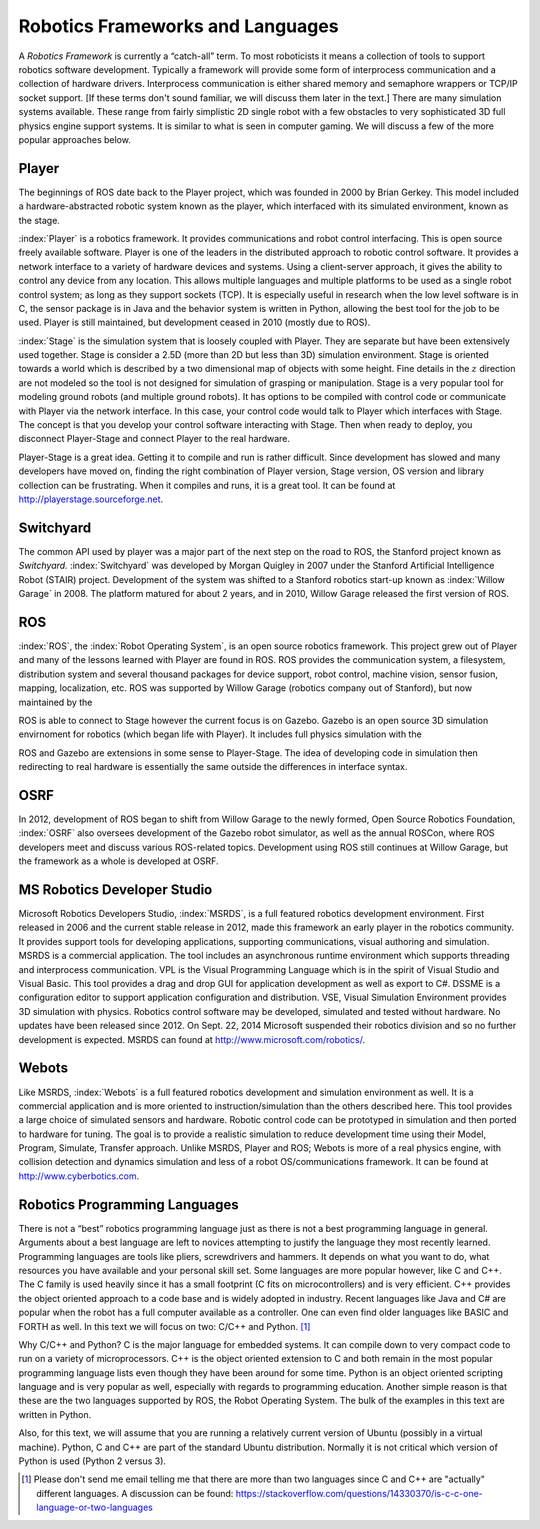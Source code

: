 Robotics Frameworks and Languages
---------------------------------

A *Robotics Framework* is currently a “catch-all” term. To most
roboticists it means a collection of tools to support robotics software
development. Typically a framework will provide some form of
interprocess communication and a collection of hardware drivers.
Interprocess communication is either shared memory and semaphore
wrappers or TCP/IP socket support. [If these terms don't sound familiar,
we will discuss them later in the text.] There are many simulation
systems available. These range from fairly simplistic 2D single robot
with a few obstacles to very sophisticated 3D full physics engine
support systems. It is similar to what is seen in computer gaming. We
will discuss a few of the more popular approaches below.


Player
~~~~~~
.. image:: ROSFigures/player_button_v3.png
   :width: 15%

The beginnings of ROS date back to the Player project, which was founded
in 2000 by Brian Gerkey. This model included a hardware-abstracted
robotic system known as the player, which interfaced with its simulated
environment, known as the stage.


:index:`Player` is a robotics framework. It provides communications and robot
control interfacing. This is open source freely available software.
Player is one of the leaders in the distributed approach to robotic
control software. It provides a network interface to a variety of
hardware devices and systems. Using a client-server approach, it gives
the ability to control any device from any location. This allows
multiple languages and multiple platforms to be used as a single robot
control system; as long as they support sockets (TCP). It is especially
useful in research when the low level software is in C, the sensor
package is in Java and the behavior system is written in Python,
allowing the best tool for the job to be used. Player is still
maintained, but development ceased in 2010 (mostly due to ROS).

:index:`Stage` is the simulation system that is loosely coupled with Player. They
are separate but have been extensively used together. Stage is consider
a 2.5D (more than 2D but less than 3D) simulation environment. Stage is
oriented towards a world which is described by a two dimensional map of
objects with some height. Fine details in the :math:`z` direction are
not modeled so the tool is not designed for simulation of grasping or
manipulation. Stage is a very popular tool for modeling ground robots
(and multiple ground robots). It has options to be compiled with control
code or communicate with Player via the network interface. In this case,
your control code would talk to Player which interfaces with Stage. The
concept is that you develop your control software interacting with
Stage. Then when ready to deploy, you disconnect Player-Stage and
connect Player to the real hardware.

Player-Stage is a great idea. Getting it to compile and run is rather
difficult. Since development has slowed and many developers have moved
on, finding the right combination of Player version, Stage version, OS
version and library collection can be frustrating. When it compiles and
runs, it is a great tool. It can be found at
http://playerstage.sourceforge.net.



Switchyard
~~~~~~~~~~
.. image:: ROSFigures/willow_garage.jpg
   :width: 15%

The common API used by player was a major part of the next step on the
road to ROS, the Stanford project known as *Switchyard.* :index:`Switchyard` was
developed by Morgan Quigley in 2007 under the Stanford Artificial
Intelligence Robot (STAIR) project. Development of the system was
shifted to a Stanford robotics start-up known as :index:`Willow Garage` in 2008.
The platform matured for about 2 years, and in 2010, Willow Garage
released the first version of ROS.


ROS
~~~

:index:`ROS`, the :index:`Robot Operating System`, is an open source robotics framework.
This project grew out of Player and many of the lessons learned with
Player are found in ROS. ROS provides the communication system, a
filesystem, distribution system and several thousand packages for device
support, robot control, machine vision, sensor fusion, mapping,
localization, etc. ROS was supported by Willow Garage (robotics company
out of Stanford), but now maintained by the

ROS is able to connect to Stage however the current focus is on Gazebo.
Gazebo is an open source 3D simulation envirnoment for robotics (which
began life with Player). It includes full physics simulation with the

ROS and Gazebo are extensions in some sense to Player-Stage. The idea of
developing code in simulation then redirecting to real hardware is
essentially the same outside the differences in interface syntax.



OSRF
~~~~
.. image:: ROSFigures/osrf_masthead.png
   :width: 15%

In 2012, development of ROS began to shift from Willow Garage to the
newly formed, Open Source Robotics Foundation, :index:`OSRF` also oversees development of the Gazebo robot
simulator, as well as the annual ROSCon, where ROS developers meet and
discuss various ROS-related topics. Development using ROS still
continues at Willow Garage, but the framework as a whole is developed at
OSRF.


MS Robotics Developer Studio
~~~~~~~~~~~~~~~~~~~~~~~~~~~~

Microsoft Robotics Developers Studio, :index:`MSRDS`, is a full featured robotics
development environment.  First released in 2006 and
the current stable release in 2012, made this framework an early player in
the robotics community.  It provides support tools for developing
applications, supporting communications, visual authoring and
simulation. MSRDS is a commercial application. The tool includes an
asynchronous runtime environment which supports threading and
interprocess communication. VPL is the Visual Programming Language which
is in the spirit of Visual Studio and Visual Basic. This tool provides a
drag and drop GUI for application development as well as export to C#.
DSSME is a configuration editor to support application configuration and
distribution. VSE, Visual Simulation Environment provides 3D simulation
with physics. Robotics control software may be developed, simulated and
tested without hardware.  No updates have been released since 2012.
On Sept. 22, 2014 Microsoft suspended their robotics division and so no
further development is expected.    MSRDS can found at
http://www.microsoft.com/robotics/.

Webots
~~~~~~

Like MSRDS, :index:`Webots` is a full featured robotics development and simulation
environment as well. It is a commercial application and is more oriented
to instruction/simulation than the others described here. This tool
provides a large choice of simulated sensors and hardware. Robotic
control code can be prototyped in simulation and then ported to hardware
for tuning. The goal is to provide a realistic simulation to reduce
development time using their Model, Program, Simulate, Transfer
approach. Unlike MSRDS, Player and ROS; Webots is more of a real physics
engine, with collision detection and dynamics simulation and less of a
robot OS/communications framework. It can be found at
http://www.cyberbotics.com.




Robotics Programming Languages
~~~~~~~~~~~~~~~~~~~~~~~~~~~~~~

There is not a “best” robotics programming language just as there is not
a best programming language in general. Arguments about a best language
are left to novices attempting to justify the language they most
recently learned. Programming languages are tools like pliers,
screwdrivers and hammers. It depends on what you want to do, what
resources you have available and your personal skill set. Some languages
are more popular however, like C and C++. The C family is used heavily
since it has a small footprint (C fits on microcontrollers) and is very
efficient. C++ provides the object oriented approach to a code base and
is widely adopted in industry. Recent languages like Java and C# are
popular when the robot has a full computer available as a controller.
One can even find older languages like BASIC and FORTH as well. In this
text we will focus on two: C/C++ and Python. [#f1]_

Why C/C++ and Python? C is the major language for embedded systems. It
can compile down to very compact code to run on a variety of
microprocessors. C++ is the object oriented extension to C and both
remain in the most popular programming language lists even though they
have been around for some time. Python is an object oriented scripting
language and is very popular as well, especially with regards to
programming education. Another simple reason is that these are the two
languages supported by ROS, the Robot Operating System. The bulk of the
examples in this text are written in Python.

Also, for this text, we will assume that you are running a relatively
current version of Ubuntu (possibly in a virtual machine). Python, C and
C++ are part of the standard Ubuntu distribution. Normally it is not
critical which version of Python is used (Python 2 versus 3).

.. [#f1] Please don't send me email telling me that there are more than two languages
   since C and C++ are "actually" different languages.  A discussion can be found:
   https://stackoverflow.com/questions/14330370/is-c-c-one-language-or-two-languages
